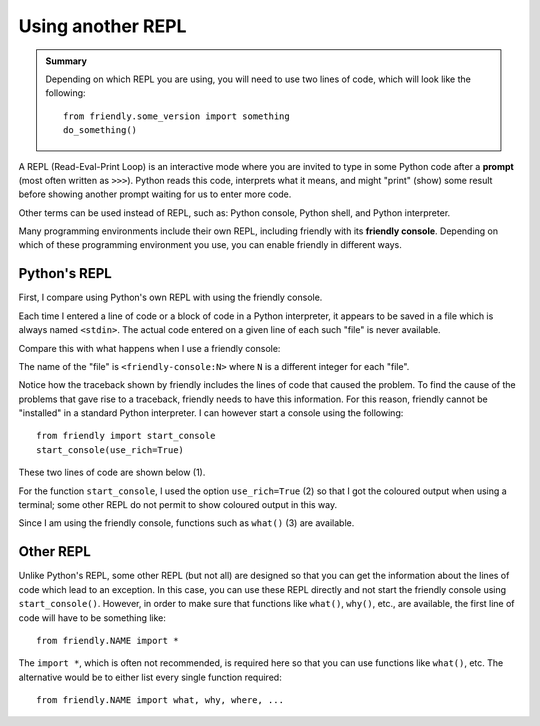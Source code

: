 Using another REPL
===================

.. admonition:: Summary

   Depending on which REPL you are using, you will need to use
   two lines of code, which will look like the following::

        from friendly.some_version import something
        do_something()

A REPL (Read-Eval-Print Loop) is an interactive mode where
you are invited to type in some Python code after a
**prompt** (most often written as ``>>>``). Python reads
this code, interprets what it means, and might "print" (show) some
result before showing another prompt waiting for us to enter
more code.

Other terms can be used instead of REPL, such as:
Python console, Python shell, and Python interpreter.

Many programming environments include their own REPL,
including friendly with its **friendly console**.
Depending on which of these programming environment you use,
you can enable friendly in different ways.


Python's REPL
-------------

First, I compare using Python's own REPL with using the friendly console.


.. image:: images/py_repl.png
   :scale: 50 %
   :alt: Python's interpreter

Each time I entered a line of code or a block of code in a Python interpreter,
it appears to be saved in a file which is always named ``<stdin>``.
The actual code entered on a given line of each such "file" is never available.

Compare this with what happens when I use a friendly console:


.. image:: images/py_repl2.png
   :scale: 50 %
   :alt: Python's interpreter

The name of the "file" is ``<friendly-console:N>`` where ``N`` is a different
integer for each "file".

Notice how the traceback shown by friendly includes the lines
of code that caused the problem.  To find the cause of the problems
that gave rise to a traceback, friendly needs to have this
information.  For this reason, friendly cannot be
"installed" in a standard Python interpreter. I can however
start a console using the following::

    from friendly import start_console
    start_console(use_rich=True)


These two lines of code are shown below (1).

.. image:: images/py_repl3.png
   :scale: 50 %
   :alt: Python's interpreter

For the function ``start_console``, I used the option ``use_rich=True`` (2) so
that I got the coloured output when using a terminal; some other REPL do not permit
to show coloured output in this way.

Since I am using the friendly console, functions such as ``what()`` (3)
are available.


Other REPL
------------

Unlike Python's REPL, some other REPL (but not all) are designed so
that you can get the information about the lines of code which lead to
an exception. In this case, you can use these REPL directly and not
start the friendly console using ``start_console()``. However, in order
to make sure that functions like ``what()``, ``why()``, etc., are
available, the first line of code will have to be something like::

    from friendly.NAME import *

The ``import *``, which is often not recommended, is required here so that
you can use functions like ``what()``, etc.  The alternative would be to
either list every single function required::

    from friendly.NAME import what, why, where, ...
